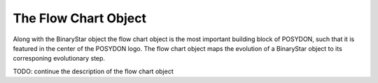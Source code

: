 .. _flow-chart:

The Flow Chart Object
---------------------

Along with the BinaryStar object the flow chart object is the most important building block of POSYDON, such that it is featured in the center of the POSYDON logo. The flow chart object maps the evolution of a BinaryStar object to its corresponing evolutionary step.

TODO: continue the description of the flow chart object